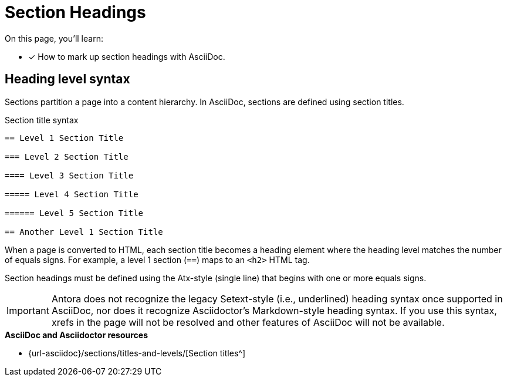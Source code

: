 = Section Headings
:url-sections: {url-asciidoc}/sections/titles-and-levels/

On this page, you'll learn:

* [x] How to mark up section headings with AsciiDoc.

== Heading level syntax

Sections partition a page into a content hierarchy.
In AsciiDoc, sections are defined using section titles.

.Section title syntax
----
== Level 1 Section Title

=== Level 2 Section Title

==== Level 3 Section Title

===== Level 4 Section Title

====== Level 5 Section Title

== Another Level 1 Section Title
----

When a page is converted to HTML, each section title becomes a heading element where the heading level matches the number of equals signs.
For example, a level 1 section (`==`) maps to an `<h2>` HTML tag.

Section headings must be defined using the Atx-style (single line) that begins with one or more equals signs.

IMPORTANT: Antora does not recognize the legacy Setext-style (i.e., underlined) heading syntax once supported in AsciiDoc, nor does it recognize Asciidoctor's Markdown-style heading syntax.
If you use this syntax, xrefs in the page will not be resolved and other features of AsciiDoc will not be available.

.*AsciiDoc and Asciidoctor resources*
* {url-sections}[Section titles^]
